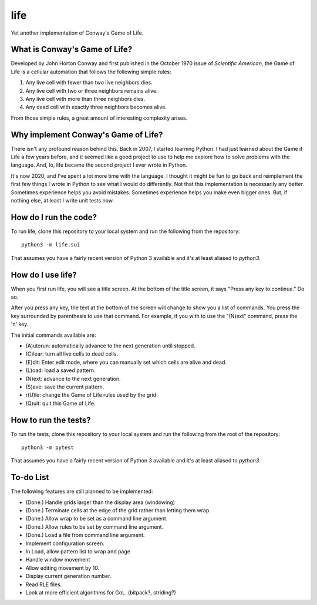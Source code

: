 ====
life
====

Yet another implementation of Conway's Game of Life.


What is Conway's Game of Life?
------------------------------
Developed by John Horton Conway and first published in the October 
1970 issue of *Scientific American,* the Game of Life is a cellular 
automation that follows the following simple rules: 

1. Any live cell with fewer than two live neighbors dies.
2. Any live cell with two or three neighbors remains alive.
3. Any live cell with more than three neighbors dies.
4. Any dead cell with exactly three neighbors becomes alive.

From those simple rules, a great amount of interesting complexity 
arises.


Why implement Conway's Game of Life?
------------------------------------
There isn't any profound reason behind this. Back in 2007, I started 
learning Python. I had just learned about the Game if Life a few years 
before, and it seemed like a good project to use to help me explore 
how to solve problems with the language. And, lo, life became the 
second project I ever wrote in Python.

It's now 2020, and I've spent a lot more time with the language. I 
thought it might be fun to go back and reimplement the first few 
things I wrote in Python to see what I would do differently. Not that 
this implementation is necessarily any better. Sometimes experience 
helps you avoid mistakes. Sometimes experience helps you make even 
bigger ones. But, if nothing else, at least I write unit tests now.


How do I run the code?
----------------------
To run life, clone this repository to your local system and run the 
following from the repository::

    python3 -m life.sui

That assumes you have a fairly recent version of Python 3 available 
and it's at least aliased to `python3`.


How do I use life?
------------------
When you first run life, you will see a title screen. At the bottom 
of the title screen, it says "Press any key to continue." Do so.

After you press any key, the text at the bottom of the screen will 
change to show you a list of commands. You press the key surrounded 
by parenthesis to use that command. For example, if you with to use 
the "(N)ext" command, press the 'n' key.

The initial commands available are:

* (A)utorun: automatically advance to the next generation until 
  stopped.
* (C)lear: turn all live cells to dead cells.
* (E)dit: Enter edit mode, where you can manually set which cells are 
  alive and dead.
* (L)oad: load a saved pattern.
* (N)ext: advance to the next generation.
* (S)ave: save the current pattern.
* r(U)le: change the Game of Life rules used by the grid.
* (Q)uit: quit this Game of Life.


How to run the tests?
---------------------
To run the tests, clone this repository to your local system and run 
the following from the root of the repository::

    python3 -m pytest

That assumes you have a fairly recent version of Python 3 available 
and it's at least aliased to `python3`.


To-do List
----------
The following features are still planned to be implemented:

*   (Done.) Handle grids larger than the display area (windowing)
*   (Done.) Terminate cells at the edge of the grid rather than letting
    them wrap.
*   (Done.) Allow wrap to be set as a command line argument.
*   (Done.) Allow rules to be set by command line argument.
*   (Done.) Load a file from command line argument.
*   Implement configuration screen.
*   In Load, allow pattern list to wrap and page
*   Handle window movement
*   Allow editing movement by 10.
*   Display current generation number.
*   Read RLE files.
*   Look at more efficient algorithms for GoL. (bitpack?, striding?)
